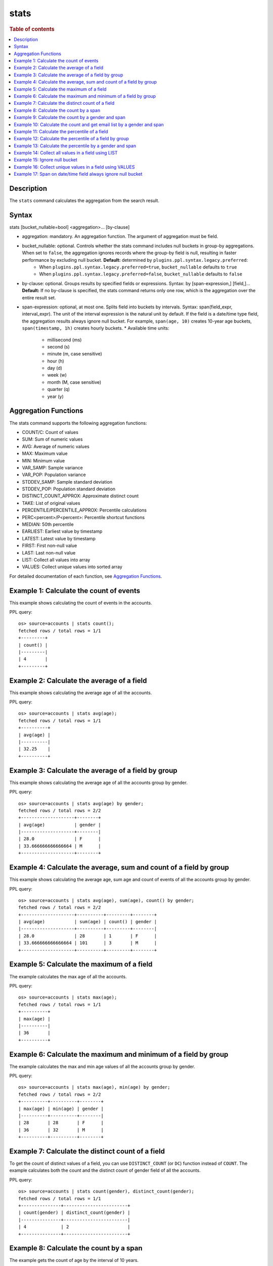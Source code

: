=============
stats
=============

.. rubric:: Table of contents

.. contents::
   :local:
   :depth: 2


Description
===========
| The ``stats`` command calculates the aggregation from the search result.



Syntax
======
stats [bucket_nullable=bool] <aggregation>... [by-clause]

* aggregation: mandatory. An aggregation function. The argument of aggregation must be field.
* bucket_nullable: optional. Controls whether the stats command includes null buckets in group-by aggregations. When set to ``false``, the aggregation ignores records where the group-by field is null, resulting in faster performance by excluding null bucket. **Default:** determined by ``plugins.ppl.syntax.legacy.preferred``:
    * When ``plugins.ppl.syntax.legacy.preferred=true``, ``bucket_nullable`` defaults to ``true``
    * When ``plugins.ppl.syntax.legacy.preferred=false``, ``bucket_nullable`` defaults to ``false``
* by-clause: optional. Groups results by specified fields or expressions. Syntax: by [span-expression,] [field,]... **Default:** If no by-clause is specified, the stats command returns only one row, which is the aggregation over the entire result set.
* span-expression: optional, at most one. Splits field into buckets by intervals. Syntax: span(field_expr, interval_expr). The unit of the interval expression is the natural unit by default. If the field is a date/time type field, the aggregation results always ignore null bucket. For example, ``span(age, 10)`` creates 10-year age buckets, ``span(timestamp, 1h)`` creates hourly buckets.
  * Available time units:
    * millisecond (ms)
    * second (s)
    * minute (m, case sensitive)
    * hour (h)
    * day (d)
    * week (w)
    * month (M, case sensitive)
    * quarter (q)
    * year (y)

Aggregation Functions
=====================

The stats command supports the following aggregation functions:

* COUNT/C: Count of values
* SUM: Sum of numeric values
* AVG: Average of numeric values
* MAX: Maximum value
* MIN: Minimum value
* VAR_SAMP: Sample variance
* VAR_POP: Population variance
* STDDEV_SAMP: Sample standard deviation
* STDDEV_POP: Population standard deviation
* DISTINCT_COUNT_APPROX: Approximate distinct count
* TAKE: List of original values
* PERCENTILE/PERCENTILE_APPROX: Percentile calculations
* PERC<percent>/P<percent>: Percentile shortcut functions
* MEDIAN: 50th percentile
* EARLIEST: Earliest value by timestamp
* LATEST: Latest value by timestamp
* FIRST: First non-null value
* LAST: Last non-null value
* LIST: Collect all values into array
* VALUES: Collect unique values into sorted array

For detailed documentation of each function, see `Aggregation Functions <../functions/aggregation.rst>`_.

Example 1: Calculate the count of events
========================================

This example shows calculating the count of events in the accounts.

PPL query::

    os> source=accounts | stats count();
    fetched rows / total rows = 1/1
    +---------+
    | count() |
    |---------|
    | 4       |
    +---------+


Example 2: Calculate the average of a field
===========================================

This example shows calculating the average age of all the accounts.

PPL query::

    os> source=accounts | stats avg(age);
    fetched rows / total rows = 1/1
    +----------+
    | avg(age) |
    |----------|
    | 32.25    |
    +----------+


Example 3: Calculate the average of a field by group
====================================================

This example shows calculating the average age of all the accounts group by gender.

PPL query::

    os> source=accounts | stats avg(age) by gender;
    fetched rows / total rows = 2/2
    +--------------------+--------+
    | avg(age)           | gender |
    |--------------------+--------|
    | 28.0               | F      |
    | 33.666666666666664 | M      |
    +--------------------+--------+


Example 4: Calculate the average, sum and count of a field by group
===================================================================

This example shows calculating the average age, sum age and count of events of all the accounts group by gender.

PPL query::

    os> source=accounts | stats avg(age), sum(age), count() by gender;
    fetched rows / total rows = 2/2
    +--------------------+----------+---------+--------+
    | avg(age)           | sum(age) | count() | gender |
    |--------------------+----------+---------+--------|
    | 28.0               | 28       | 1       | F      |
    | 33.666666666666664 | 101      | 3       | M      |
    +--------------------+----------+---------+--------+

Example 5: Calculate the maximum of a field
===========================================

The example calculates the max age of all the accounts.

PPL query::

    os> source=accounts | stats max(age);
    fetched rows / total rows = 1/1
    +----------+
    | max(age) |
    |----------|
    | 36       |
    +----------+

Example 6: Calculate the maximum and minimum of a field by group
================================================================

The example calculates the max and min age values of all the accounts group by gender.

PPL query::

    os> source=accounts | stats max(age), min(age) by gender;
    fetched rows / total rows = 2/2
    +----------+----------+--------+
    | max(age) | min(age) | gender |
    |----------+----------+--------|
    | 28       | 28       | F      |
    | 36       | 32       | M      |
    +----------+----------+--------+

Example 7: Calculate the distinct count of a field
==================================================

To get the count of distinct values of a field, you can use ``DISTINCT_COUNT`` (or ``DC``) function instead of ``COUNT``. The example calculates both the count and the distinct count of gender field of all the accounts.

PPL query::

    os> source=accounts | stats count(gender), distinct_count(gender);
    fetched rows / total rows = 1/1
    +---------------+------------------------+
    | count(gender) | distinct_count(gender) |
    |---------------+------------------------|
    | 4             | 2                      |
    +---------------+------------------------+

Example 8: Calculate the count by a span
========================================

The example gets the count of age by the interval of 10 years.

PPL query::

    os> source=accounts | stats count(age) by span(age, 10) as age_span
    fetched rows / total rows = 2/2
    +------------+----------+
    | count(age) | age_span |
    |------------+----------|
    | 1          | 20       |
    | 3          | 30       |
    +------------+----------+

Example 9: Calculate the count by a gender and span
===================================================

The example gets the count of age by the interval of 10 years and group by gender.

PPL query::

    os> source=accounts | stats count() as cnt by span(age, 5) as age_span, gender
    fetched rows / total rows = 3/3
    +-----+----------+--------+
    | cnt | age_span | gender |
    |-----+----------+--------|
    | 1   | 25       | F      |
    | 2   | 30       | M      |
    | 1   | 35       | M      |
    +-----+----------+--------+

Span will always be the first grouping key whatever order you specify.

PPL query::

    os> source=accounts | stats count() as cnt by gender, span(age, 5) as age_span
    fetched rows / total rows = 3/3
    +-----+----------+--------+
    | cnt | age_span | gender |
    |-----+----------+--------|
    | 1   | 25       | F      |
    | 2   | 30       | M      |
    | 1   | 35       | M      |
    +-----+----------+--------+

Example 10: Calculate the count and get email list by a gender and span
=======================================================================

The example gets the count of age by the interval of 10 years and group by gender, additionally for each row get a list of at most 5 emails.

PPL query::

    os> source=accounts | stats count() as cnt, take(email, 5) by span(age, 5) as age_span, gender
    fetched rows / total rows = 3/3
    +-----+--------------------------------------------+----------+--------+
    | cnt | take(email, 5)                             | age_span | gender |
    |-----+--------------------------------------------+----------+--------|
    | 1   | []                                         | 25       | F      |
    | 2   | [amberduke@pyrami.com,daleadams@boink.com] | 30       | M      |
    | 1   | [hattiebond@netagy.com]                    | 35       | M      |
    +-----+--------------------------------------------+----------+--------+

Example 11: Calculate the percentile of a field
===============================================

This example shows calculating the percentile 90th age of all the accounts.

PPL query::

    os> source=accounts | stats percentile(age, 90);
    fetched rows / total rows = 1/1
    +---------------------+
    | percentile(age, 90) |
    |---------------------|
    | 36                  |
    +---------------------+


Example 12: Calculate the percentile of a field by group
========================================================

This example shows calculating the percentile 90th age of all the accounts group by gender.

PPL query::

    os> source=accounts | stats percentile(age, 90) by gender;
    fetched rows / total rows = 2/2
    +---------------------+--------+
    | percentile(age, 90) | gender |
    |---------------------+--------|
    | 28                  | F      |
    | 36                  | M      |
    +---------------------+--------+

Example 13: Calculate the percentile by a gender and span
=========================================================

The example gets the percentile 90th age by the interval of 10 years and group by gender.

PPL query::

    os> source=accounts | stats percentile(age, 90) as p90 by span(age, 10) as age_span, gender
    fetched rows / total rows = 2/2
    +-----+----------+--------+
    | p90 | age_span | gender |
    |-----+----------+--------|
    | 28  | 20       | F      |
    | 36  | 30       | M      |
    +-----+----------+--------+

Example 14: Collect all values in a field using LIST
====================================================

The example shows how to collect all firstname values, preserving duplicates and order.

PPL query::

    PPL> source=accounts | stats list(firstname);
    fetched rows / total rows = 1/1
    +-------------------------------------+
    | list(firstname)                     |
    |-------------------------------------|
    | ["Amber","Hattie","Nanette","Dale"] |
    +-------------------------------------+


Example 15: Ignore null bucket
==============================


PPL query::

    PPL> source=accounts | stats bucket_nullable=false count() as cnt by email;
    fetched rows / total rows = 3/3
    +-----+-----------------------+
    | cnt | email                 |
    |-----+-----------------------|
    | 1   | amberduke@pyrami.com  |
    | 1   | daleadams@boink.com   |
    | 1   | hattiebond@netagy.com |
    +-----+-----------------------+

Example 16: Collect unique values in a field using VALUES
==========================================================

The example shows how to collect all unique firstname values, sorted lexicographically with duplicates removed.

PPL query::

    PPL> source=accounts | stats values(firstname);
    fetched rows / total rows = 1/1
    +-------------------------------------+
    | values(firstname)                   |
    |-------------------------------------|
    | ["Amber","Dale","Hattie","Nanette"] |
    +-------------------------------------+


Example 17: Span on date/time field always ignore null bucket
=============================================================

Index example data:

+-------+--------+------------+
| Name  | DEPTNO | birthday   |
+=======+========+============+
| Alice | 1      | 2024-04-21 |
+-------+--------+------------+
| Bob   | 2      | 2025-08-21 |
+-------+--------+------------+
| Jeff  | null   | 2025-04-22 |
+-------+--------+------------+
| Adam  | 2      | null       |
+-------+--------+------------+

PPL query::

    PPL> source=example | stats count() as cnt by span(birthday, 1y) as year;
    fetched rows / total rows = 3/3
    +-----+------------+
    | cnt | year       |
    |-----+------------|
    | 1   | 2024-01-01 |
    | 2   | 2025-01-01 |
    +-----+------------+


PPL query::

    PPL> source=example | stats count() as cnt by span(birthday, 1y) as year, DEPTNO;
    fetched rows / total rows = 3/3
    +-----+------------+--------+
    | cnt | year       | DEPTNO |
    |-----+------------+--------|
    | 1   | 2024-01-01 | 1      |
    | 1   | 2025-01-01 | 2      |
    | 1   | 2025-01-01 | null   |
    +-----+------------+--------+


PPL query::

    PPL> source=example | stats bucket_nullable=false count() as cnt by span(birthday, 1y) as year, DEPTNO;
    fetched rows / total rows = 3/3
    +-----+------------+--------+
    | cnt | year       | DEPTNO |
    |-----+------------+--------|
    | 1   | 2024-01-01 | 1      |
    | 1   | 2025-01-01 | 2      |
    +-----+------------+--------+


